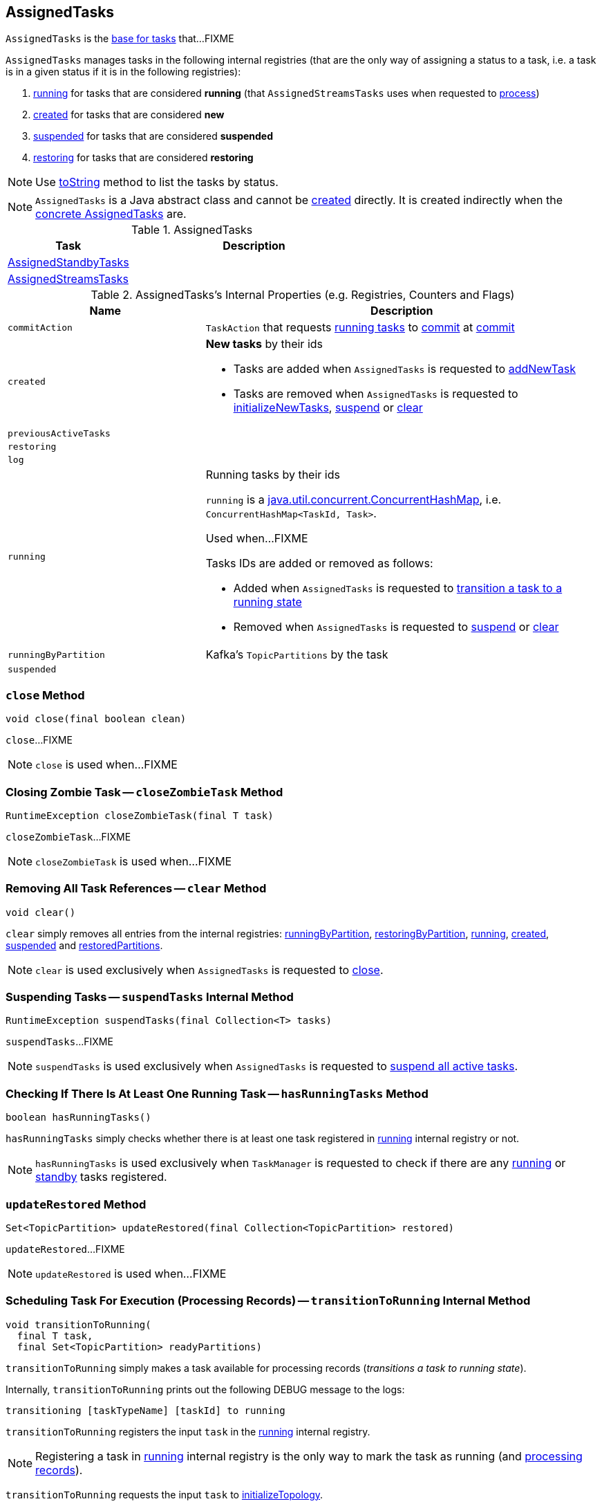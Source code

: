 == [[AssignedTasks]] AssignedTasks

`AssignedTasks` is the <<implementations, base for tasks>> that...FIXME

`AssignedTasks` manages tasks in the following internal registries (that are the only way of assigning a status to a task, i.e. a task is in a given status if it is in the following registries):

1. <<running, running>> for tasks that are considered *running* (that `AssignedStreamsTasks` uses when requested to link:kafka-streams-AssignedStreamsTasks.adoc#process[process])

1. <<created, created>> for tasks that are considered *new*

1. <<suspended, suspended>> for tasks that are considered *suspended*

1. <<restoring, restoring>> for tasks that are considered *restoring*

NOTE: Use <<toString, toString>> method to list the tasks by status.

NOTE: `AssignedTasks` is a Java abstract class and cannot be <<creating-instance, created>> directly. It is created indirectly when the <<implementations, concrete AssignedTasks>> are.

[[implementations]]
.AssignedTasks
[cols="1,2",options="header",width="100%"]
|===
| Task
| Description

| link:kafka-streams-AssignedStandbyTasks.adoc[AssignedStandbyTasks]
|

| link:kafka-streams-AssignedStreamsTasks.adoc[AssignedStreamsTasks]
|
|===

[[internal-registries]]
.AssignedTasks's Internal Properties (e.g. Registries, Counters and Flags)
[cols="1m,2",options="header",width="100%"]
|===
| Name
| Description

| commitAction
| [[commitAction]] `TaskAction` that requests <<running, running tasks>> to <<kafka-streams-internals-Task.adoc#commit, commit>> at <<commit, commit>>

| created
a| [[created]] *New tasks* by their ids

* Tasks are added when `AssignedTasks` is requested to <<addNewTask, addNewTask>>

* Tasks are removed when `AssignedTasks` is requested to <<initializeNewTasks, initializeNewTasks>>, <<suspend, suspend>> or <<clear, clear>>

| previousActiveTasks
| [[previousActiveTasks]]

| restoring
| [[restoring]]

| log
| [[log]]

| running
a| [[running]] Running tasks by their ids

`running` is a https://docs.oracle.com/javase/9/docs/api/java/util/concurrent/ConcurrentHashMap.html[java.util.concurrent.ConcurrentHashMap], i.e. `ConcurrentHashMap<TaskId, Task>`.

Used when...FIXME

Tasks IDs are added or removed as follows:

* Added when `AssignedTasks` is requested to <<transitionToRunning, transition a task to a running state>>

* Removed when `AssignedTasks` is requested to <<suspend, suspend>> or <<clear, clear>>

| runningByPartition
| [[runningByPartition]] Kafka's `TopicPartitions` by the task

| suspended
a| [[suspended]]
|===

=== [[close]] `close` Method

[source, java]
----
void close(final boolean clean)
----

`close`...FIXME

NOTE: `close` is used when...FIXME

=== [[closeZombieTask]] Closing Zombie Task -- `closeZombieTask` Method

[source, java]
----
RuntimeException closeZombieTask(final T task)
----

`closeZombieTask`...FIXME

NOTE: `closeZombieTask` is used when...FIXME

=== [[clear]] Removing All Task References -- `clear` Method

[source, java]
----
void clear()
----

`clear` simply removes all entries from the internal registries: <<runningByPartition, runningByPartition>>, <<restoringByPartition, restoringByPartition>>, <<running, running>>, <<created, created>>, <<suspended, suspended>> and <<restoredPartitions, restoredPartitions>>.

NOTE: `clear` is used exclusively when `AssignedTasks` is requested to <<close, close>>.

=== [[suspendTasks]] Suspending Tasks -- `suspendTasks` Internal Method

[source, java]
----
RuntimeException suspendTasks(final Collection<T> tasks)
----

`suspendTasks`...FIXME

NOTE: `suspendTasks` is used exclusively when `AssignedTasks` is requested to <<suspend, suspend all active tasks>>.

=== [[hasRunningTasks]] Checking If There Is At Least One Running Task -- `hasRunningTasks` Method

[source, java]
----
boolean hasRunningTasks()
----

`hasRunningTasks` simply checks whether there is at least one task registered in <<running, running>> internal registry or not.

NOTE: `hasRunningTasks` is used exclusively when `TaskManager` is requested to check if there are any link:kafka-streams-internals-TaskManager.adoc#hasActiveRunningTasks[running] or link:kafka-streams-internals-TaskManager.adoc#hasStandbyRunningTasks[standby] tasks registered.

=== [[updateRestored]] `updateRestored` Method

[source, java]
----
Set<TopicPartition> updateRestored(final Collection<TopicPartition> restored)
----

`updateRestored`...FIXME

NOTE: `updateRestored` is used when...FIXME

=== [[transitionToRunning]] Scheduling Task For Execution (Processing Records) -- `transitionToRunning` Internal Method

[source, java]
----
void transitionToRunning(
  final T task,
  final Set<TopicPartition> readyPartitions)
----

`transitionToRunning` simply makes a task available for processing records (_transitions a task to running state_).

Internally, `transitionToRunning` prints out the following DEBUG message to the logs:

```
transitioning [taskTypeName] [taskId] to running
```

`transitionToRunning` registers the input `task` in the <<running, running>> internal registry.

NOTE: Registering a task in <<running, running>> internal registry is the only way to mark the task as running (and link:kafka-streams-AssignedStreamsTasks.adoc#process[processing records]).

`transitionToRunning` requests the input `task` to <<kafka-streams-internals-Task.adoc#initializeTopology, initializeTopology>>.

`transitionToRunning` registers the link:kafka-streams-internals-Task.adoc#partitions[partitions] of the input `task` with the `task` (in <<runningByPartition, runningByPartition>> internal registry).

If the input `task` link:kafka-streams-internals-Task.adoc#[has state stores] `transitionToRunning` adds the partitions to the input `readyPartitions`.

NOTE: The input `readyPartitions` could really be an output.

`transitionToRunning` registers the link:kafka-streams-internals-Task.adoc#changelogPartitions[changelog partitions] of the input `task` with the `task` (in <<runningByPartition, runningByPartition>> internal registry).

NOTE: `transitionToRunning` is used when `AssignedTasks` is requested to <<initializeNewTasks, initializeNewTasks>>, <<maybeResumeSuspendedTask, resume a suspended task>> and <<updateRestored, updateRestored>>.

=== [[addNewTask]] Adding New Task -- `addNewTask` Method

[source, java]
----
void addNewTask(final T task)
----

`addNewTask` just adds the input `task` in <<created, created>> internal registry.

.AssignedTasks and Adding New Task
image::images/kafka-streams-AssignedTasks-addNewTask.png[align="center"]

NOTE: `addNewTask` is used exclusively when `TaskManager` is requested to link:kafka-streams-internals-TaskManager.adoc#createTasks[create processor tasks for assigned topic partitions] (that in turn triggers link:kafka-streams-internals-TaskManager.adoc#addStandbyTasks[addStandbyTasks] and link:kafka-streams-internals-TaskManager.adoc#addStreamTasks[addStreamTasks]).

=== [[initializeNewTasks]] Initializing New Tasks -- `initializeNewTasks` Method

[source, java]
----
void initializeNewTasks()
----

`initializeNewTasks` initializes new tasks, i.e. moves tasks from <<created, created>> registry to either <<restoring, restoring>> or <<running, running>> per whether a task has state stores that may need restoring or not, respectively. In the end `initializeNewTasks` gives the Kafka `TopicPartitions` of the tasks that have state stores.

.AssignedTasks.initializeNewTasks
image::images/kafka-streams-AssignedTasks-initializeNewTasks.png[align="center"]

NOTE: `initializeNewTasks` does nothing (and simply gives no `TopicPartitions`) unless <<created, created>> registry has at least one task.

`initializeNewTasks` prints out the following DEBUG message to the logs:

```
Initializing [taskTypeName]s [created]
```

`initializeNewTasks` walks over all tasks in <<created, created>>.

`initializeNewTasks` checks if a task should link:kafka-streams-internals-Task.adoc#initializeStateStores[initializeStateStores].

If a task should link:kafka-streams-internals-Task.adoc#initializeStateStores[initializeStateStores], `initializeNewTasks` simply <<transitionToRunning, schedules the task for execution>> (passing in the collection of Kafka `TopicPartitions` that `initializeNewTasks` gives in the end).

Otherwise, `initializeNewTasks` prints out the following DEBUG message to the logs and <<addToRestoring, addToRestoring>>.

```
Transitioning [taskTypeName] [taskId] to restoring
```

`initializeNewTasks` removes the tasks that have been processed successfully from <<created, created>> registry.

In case of `LockException`, `initializeNewTasks` prints out the following TRACE message to the logs:

```
Could not create [taskTypeName] [taskId] due to [message]; will retry
```

NOTE: `initializeNewTasks` is used exclusively when `TaskManager` is requested to <<kafka-streams-internals-TaskManager.adoc#updateNewAndRestoringTasks, updateNewAndRestoringTasks>>.

=== [[closeNonAssignedSuspendedTasks]] Closing Non-Assigned Suspended Tasks -- `closeNonAssignedSuspendedTasks` Method

[source, java]
----
void closeNonAssignedSuspendedTasks(final Map<TaskId, Set<TopicPartition>> newAssignment)
----

`closeNonAssignedSuspendedTasks` closes non-assigned tasks that were suspended, but are no longer assigned to the Kafka Streams instance or the partitions of the task and the assignment do not match.

Internally, `closeNonAssignedSuspendedTasks` takes the <<suspended, suspended>> tasks and for every task checks if either condition holds:

1. `newAssignment` does not contain the id of the suspended task

1. The link:kafka-streams-internals-Task.adoc#partitions[partitions] of the suspended task are not equal the partitions in `newAssignment` for the task id

If either condition holds, `closeNonAssignedSuspendedTasks` prints out the following DEBUG message to the logs, requests the task to link:kafka-streams-internals-Task.adoc#closeSuspended[closeSuspended] (with the `clean` flag enabled) and in the end removes the task from <<suspended, suspended>> tasks.

```
Closing suspended and not re-assigned [taskType] [id]
```

In case of a `Exception`, `closeNonAssignedSuspendedTasks` prints out the following ERROR message to the logs followed by the exception message.

```
Failed to remove suspended [taskType] [id] due to the following error
```

NOTE: `closeNonAssignedSuspendedTasks` is used exclusively when `TaskManager` is requested to link:kafka-streams-internals-TaskManager.adoc#createTasks[create processor tasks for assigned topic partitions].

=== [[maybeResumeSuspendedTask]] Attempting to Resume Suspended Task -- `maybeResumeSuspendedTask` Method

[source, java]
----
boolean maybeResumeSuspendedTask(
  final TaskId taskId,
  final Set<TopicPartition> partitions)
----

`maybeResumeSuspendedTask` returns `true` after successful transitioning a task (by its `taskId`) from suspended to running state when the partitions of the suspended task and the input ones are equal. Otherwise, `maybeResumeSuspendedTask` reports an exception (`RuntimeException` or `TaskMigratedException`) or returns `false`.

Internally, `maybeResumeSuspendedTask` branches off per whether the task (for the given <<kafka-streams-TaskId.adoc#, TaskId>>) is <<suspended, suspended>> or not.

If not, `maybeResumeSuspendedTask` returns `false`.

If the task is <<suspended, suspended>>, `maybeResumeSuspendedTask` prints out the following TRACE message to the logs:

```
found suspended [taskTypeName] [taskId]
```

`maybeResumeSuspendedTask` checks whether the link:kafka-streams-internals-Task.adoc#partitions[partitions] of the task are exactly the input `partitions`.

If the partitions do not match, `maybeResumeSuspendedTask` prints out the following WARN message to the logs:

```
couldn't resume task [taskId] assigned partitions [partitions], task partitions [partitions]
```

If however the partitions are equal, `maybeResumeSuspendedTask` removes the task (by the input `taskId`) from <<suspended, suspended>> registry and requests the task to link:kafka-streams-internals-Task.adoc#resume[resume].

`maybeResumeSuspendedTask` <<transitionToRunning, schedules the task for execution>> and prints out the following TRACE message to the logs:

```
resuming suspended [taskTypeName] [taskId]
```

`maybeResumeSuspendedTask` returns `true`.

In case of `TaskMigratedException`, `maybeResumeSuspendedTask` <<closeZombieTask, closeZombieTask>>. If it gives a `RuntimeException`, `maybeResumeSuspendedTask` re-throws it. Otherwise, `maybeResumeSuspendedTask` removes the task (by the input `taskId`) from <<suspended, suspended>> registry (_again?!_) and re-throws the initial `TaskMigratedException`.

NOTE: `maybeResumeSuspendedTask` is used when `TaskManager` is requested to link:kafka-streams-internals-TaskManager.adoc#createTasks[create processor tasks for assigned topic partitions] (and register new link:kafka-streams-internals-TaskManager.adoc#addStandbyTasks[standby] and link:kafka-streams-internals-TaskManager.adoc#addStreamTasks[stream] tasks).

=== [[toString]] Describing Itself (Textual Representation) -- `toString` Method

[source, java]
----
String toString(final String indent)
----

`toString` gives a text representation and <<describe, describes>> the following:

* <<running, running>> tasks with "Running:" header

* <<suspended, suspended>> tasks with "Suspended:" header

* <<restoring, restoring>> tasks with "Restoring:" header

* <<created, created>> tasks with "New:" header

[source, scala]
----
FIXME toString in action
----

NOTE: `toString` is used exclusively when `TaskManager` is requested to link:kafka-streams-internals-TaskManager.adoc#toString[describe itself].

=== [[describe]] `describe` Internal Method

[source, java]
----
void describe(
  final StringBuilder builder,
  final Collection<T> tasks,
  final String indent,
  final String name)
----

`describe` simply requests every task in the input `tasks` to link:kafka-streams-internals-Task.adoc#toString[describe itself] and uses the `indent` and `name` to create a text representation.

[source, scala]
----
FIXME toString in action
----

NOTE: `describe` is used exclusively when `AssignedTasks` is requested for a <<toString, text representation>>.

=== [[uninitializedPartitions]] Getting Partitions of New Tasks with State Store -- `uninitializedPartitions` Method

[source, java]
----
Set<TopicPartition> uninitializedPartitions()
----

`uninitializedPartitions` gives the link:kafka-streams-internals-Task.adoc#partitions[partitions] of the new tasks (from <<created, created>> registry) that link:kafka-streams-internals-Task.adoc#hasStateStores[have state store].

NOTE: `uninitializedPartitions` gives an empty set of partitions if <<created, created>> is empty, i.e. has no tasks registered.

NOTE: `uninitializedPartitions` is used exclusively when `TaskManager` is requested to link:kafka-streams-internals-TaskManager.adoc#createTasks[create processor tasks for assigned topic partitions].

=== [[suspend]] Suspending All Active Tasks -- `suspend` Method

[source, java]
----
RuntimeException suspend()
----

`suspend` prints out the following TRACE message to the logs and <<suspendTasks, suspendTasks>> (from <<running, running>>).

```
Suspending running [taskTypeName] [runningTaskIds]
```

`suspend` prints out the following TRACE message to the logs and <<closeNonRunningTasks, closeNonRunningTasks>> (from <<restoring, restoring>>).

```
Close restoring [taskTypeName] [restoring]
```

`suspend` prints out the following TRACE message to the logs and <<closeNonRunningTasks, closeNonRunningTasks>> (from <<created, created>>).

```
Close created [taskTypeName] [created]
```

`suspend` removes all task ids from <<previousActiveTasks, previousActiveTasks>> and adds the task ids from <<running, running>>.

In the end, `suspend` removes all entries from <<running, running>>, <<restoring, restoring>>, <<created, created>>, <<runningByPartition, runningByPartition>> and <<restoringByPartition, restoringByPartition>>.

NOTE: `suspend` is used exclusively when `TaskManager` is requested to <<kafka-streams-internals-TaskManager.adoc#suspendTasksAndState, suspend all active and standby stream tasks and state>>.

=== [[closeNonRunningTasks]] `closeNonRunningTasks` Internal Method

[source, java]
----
RuntimeException closeNonRunningTasks(final Collection<T> tasks)
----

`closeNonRunningTasks` link:kafka-streams-internals-Task.adoc#close[closes] every task in the given `tasks` one by one (with `clean` and `isZombie` flags off).

In case of a `RuntimeException`, `closeNonRunningTasks` prints out the following ERROR to the logs followed by the exception.

```
Failed to close [taskTypeName], [id]"
```

NOTE: `closeNonRunningTasks` is used exclusively when `AssignedTasks` is requested to <<suspend, suspend all active tasks>> (and the input tasks are <<restoring, restoring>> and <<created, created>>).

=== [[applyToRunningTasks]] Executing Task Action with Every Running Task  -- `applyToRunningTasks` Method

[source, java]
----
void applyToRunningTasks(final TaskAction<T> action)
----

`applyToRunningTasks` applies the input `action` to every <<running, running>> task.

`applyToRunningTasks` throws the first `RuntimeException` if thrown.

[NOTE]
====
`applyToRunningTasks` is used when:

* `AssignedStreamsTasks` is requested to link:kafka-streams-AssignedStreamsTasks.adoc#maybeCommit[maybeCommit]

* `AssignedTasks` is requested to <<commit, commit>>
====

==== [[applyToRunningTasks-TaskMigratedException]] `applyToRunningTasks` and TaskMigratedException

In case of a `TaskMigratedException`, `applyToRunningTasks` prints out the following INFO message to the logs:

```
Failed to commit [taskTypeName] [taskId] since it got migrated to another thread already. Closing it as zombie before triggering a new rebalance.
```

`applyToRunningTasks` <<closeZombieTask, closeZombieTask>>. If it gives a `RuntimeException`, `applyToRunningTasks` re-throws it. Otherwise, `applyToRunningTasks` removes the task (from the iterator but what about <<running, running>>?) and re-throws the initial `TaskMigratedException`.

==== [[applyToRunningTasks-RuntimeException]] `applyToRunningTasks` and RuntimeException

In case of a `RuntimeException`, `applyToRunningTasks` prints out the following ERROR message to the logs followed by the exception.

```
Failed to [actionName] [taskTypeName] [taskId] due to the following error:
```

`applyToRunningTasks` records the `RuntimeException` for a later re-throwing.

=== [[creating-instance]] Creating AssignedTasks Instance

`AssignedTasks` takes the following when created:

* [[logContext]] `LogContext`
* [[taskTypeName]] `taskTypeName`

`AssignedTasks` initializes the <<internal-registries, internal registries and counters>>.

=== [[addToRestoring]] Registering Task for (State Store) Restoring -- `addToRestoring` Internal Method

[source, java]
----
void addToRestoring(final T task)
----

`addToRestoring` records the input <<kafka-streams-internals-Task.adoc#, task>> in the <<restoring, restoring>> internal registry.

`addToRestoring` records the task's <<kafka-streams-internals-Task.adoc#partitions, partitions>> and <<kafka-streams-internals-Task.adoc#changelogPartitions, changelogPartitions>> in the <<restoringByPartition, restoringByPartition>> internal registry.

NOTE: `addToRestoring` is used exclusively when `AssignedTasks` is requested to <<initializeNewTasks, initialize new tasks>> (and the task is a <<kafka-streams-internals-StreamTask.adoc#, StreamTask>> and <<kafka-streams-internals-Task.adoc#initializeStateStores, has state stores that need restoring>>).

=== [[commit]] Committing Running Tasks -- `commit` Method

[source, java]
----
int commit()
----

`commit`...FIXME

NOTE: `commit` is used exclusively when `TaskManager` is requested to <<kafka-streams-internals-TaskManager.adoc#commitAll, commitAll>>.
